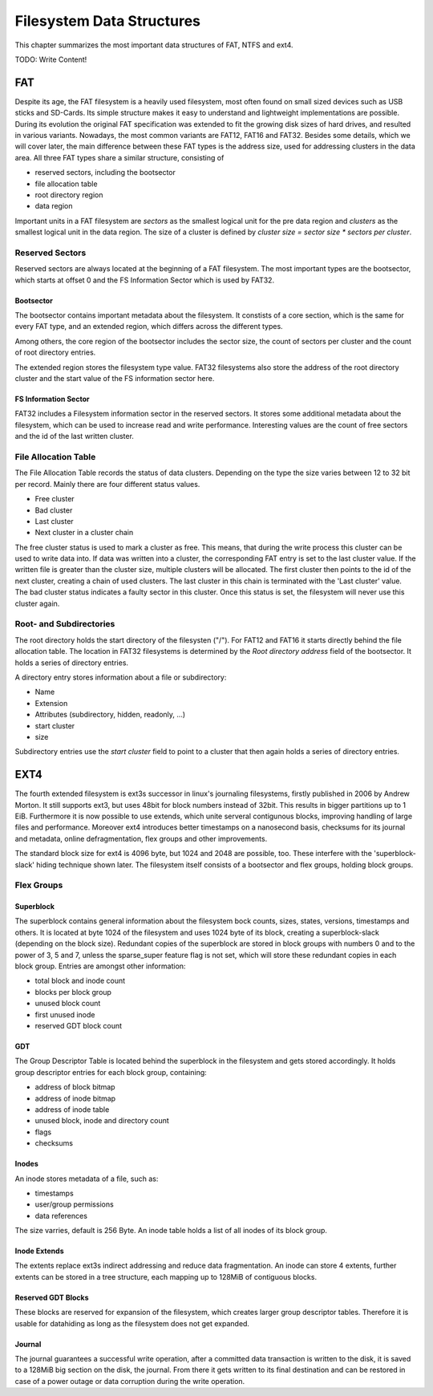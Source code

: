 Filesystem Data Structures
==========================

This chapter summarizes the most important data structures of FAT, NTFS and ext4.

TODO: Write Content!

FAT
---

Despite its age, the FAT filesystem is a heavily used filesystem, most often
found on small sized devices such as USB sticks and SD-Cards.
Its simple structure makes it easy to understand and lightweight implementations
are possible.
During its evolution the original FAT specification was extended to fit the
growing disk sizes of hard drives, and resulted in various variants.
Nowadays, the most common variants are FAT12, FAT16 and FAT32.
Besides some details, which we will cover later, the main difference between
these FAT types is the address size, used for addressing clusters in
the data area.
All three FAT types share a similar structure, consisting of

* reserved sectors, including the bootsector
* file allocation table
* root directory region
* data region

Important units in a FAT filesystem are `sectors` as the smallest logical unit
for the pre data region and `clusters` as the smallest logical unit in the data
region. The size of a cluster is defined by `cluster size = sector size * 
sectors per cluster`.

Reserved Sectors
................

Reserved sectors are always located at the beginning of a FAT filesystem. The
most important types are the bootsector, which starts at offset 0 and the
FS Information Sector which is used by FAT32.

Bootsector
**********

The bootsector contains important metadata about the filesystem. It constists
of a core section, which is the same for every FAT type, and an extended region,
which differs across the different types.

Among others, the core region of the bootsector includes the sector size,
the count of sectors per cluster and the count of root directory entries.

The extended region stores the filesystem type value.
FAT32 filesystems also store the address of the root directory cluster and the
start value of the FS information sector here.

FS Information Sector
*********************

FAT32 includes a Filesystem information sector in the reserved sectors. It stores
some additional metadata about the filesystem, which can be used to increase
read and write performance. Interesting values are the count of free sectors
and the id of the last written cluster.

File Allocation Table
.....................

The File Allocation Table records the status of data clusters. Depending on the
type the size varies between 12 to 32 bit per record. Mainly there are four
different status values.

* Free cluster
* Bad cluster
* Last cluster
* Next cluster in a cluster chain

The free cluster status is used to mark a cluster as free.
This means, that during the write process this cluster can be used to write
data into.
If data was written into a cluster, the corresponding FAT entry is set to
the last cluster value.
If the written file is greater than the cluster size, multiple clusters will
be allocated. The first cluster then points to the id of the next cluster, 
creating a chain of used clusters. The last cluster in this chain is terminated
with the 'Last cluster' value.
The bad cluster status indicates a faulty sector in this cluster.
Once this status is set, the filesystem will never use this cluster again.

Root- and Subdirectories
........................

The root directory holds the start directory of the filesysten ("/"). For FAT12 and
FAT16 it starts directly behind the file allocation table. The location in FAT32
filesystems is determined by the `Root directory address` field of the bootsector.
It holds a series of directory entries.

A directory entry stores information about a file or subdirectory:

* Name
* Extension
* Attributes (subdirectory, hidden, readonly, ...)
* start cluster
* size

Subdirectory entries use the `start cluster` field to point to a cluster
that then again holds a series of directory entries.

EXT4
----

The fourth extended filesystem is ext3s successor in linux's journaling filesystems, 
firstly published in 2006 by Andrew Morton. It still supports ext3, but uses 48bit for
block numbers instead of 32bit. This results in bigger partitions up to 1 EiB. Furthermore it 
is now possible to use extends, which unite serveral contigunous blocks, improving 
handling of large files and performance. Moreover ext4 introduces better timestamps on a 
nanosecond basis, checksums for its journal and metadata, online defragmentation, flex groups and 
other improvements.

The standard block size for ext4 is 4096 byte, but 1024 and 2048 are possible, too. These 
interfere with the 'superblock-slack' hiding technique shown later. 
The filesystem itself consists of a bootsector and flex groups, holding block groups.

.. image:: _static/ext4_structure.png

Flex Groups
...........

Superblock
**********

The superblock contains general information about the filesystem bock counts, sizes,
states, versions, timestamps and others. It is located at byte 1024 of the filesystem and 
uses 1024 byte of its block, creating a superblock-slack (depending on the block size).
Redundant copies of the superblock are stored in block groups with numbers 0 and to the
power of 3, 5 and 7, unless the sparse_super feature flag is not set, which will store these
redundant copies in each block group.
Entries are amongst other information:

* total block and inode count
* blocks per block group
* unused block count
* first unused inode
* reserved GDT block count

GDT
***

The Group Descriptor Table is located behind the superblock in the filesystem and 
gets stored accordingly. It holds group descriptor entries for each block group, containing:

* address of block bitmap
* address of inode bitmap
* address of inode table
* unused block, inode and directory count
* flags
* checksums

Inodes
******

An inode stores metadata of a file, such as:

* timestamps
* user/group permissions
* data references

The size varries, default is 256 Byte. An inode table holds a list of all inodes of its block group.

Inode Extends
*************

The extents replace ext3s indirect addressing and reduce data fragmentation. An inode can store 4 extents,
further extents can be stored in a tree structure, each mapping up to 128MiB of contiguous blocks.

.. image:: _static/ext4_extents.png

Reserved GDT Blocks
*******************

These blocks are reserved for expansion of the filesystem, which creates larger group descriptor tables.
Therefore it is usable for datahiding as long as the filesystem does not get expanded.

Journal
*******

The journal guarantees a successful write operation, after a committed data transaction is written to the disk,
it is saved to a 128MiB big section on the disk, the journal. From there it gets written to its final 
destination and can be restored in case of a power outage or data corruption during the write operation.